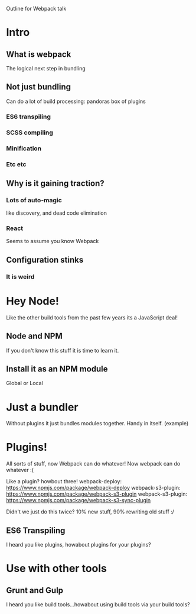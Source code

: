 Outline for Webpack talk

* Intro
** What is webpack
The logical next step in bundling
** Not just bundling
Can do a lot of build processing: pandoras box of plugins
*** ES6 transpiling
*** SCSS compiling
*** Minification
*** Etc etc
** Why is it gaining traction? 
*** Lots of auto-magic
like discovery, and dead code elimination
*** React
Seems to assume you know Webpack
** Configuration stinks
*** It is weird

* Hey Node!
Like the other build tools from the past few years its a JavaScript deal!
** Node and NPM
If you don't know this stuff it is time to learn it.
** Install it as an NPM module
Global or Local

* Just a bundler
Without plugins it just bundles modules together. Handy in itself.
(example)

* Plugins!
All sorts of stuff, now Webpack can do whatever!
Now webpack can do whatever :(

Like a plugin? howbout three!
webpack-deploy: https://www.npmjs.com/package/webpack-deploy
webpack-s3-plugin: https://www.npmjs.com/package/webpack-s3-plugin
webpack-s3-plugin: https://www.npmjs.com/package/webpack-s3-sync-plugin

Didn't we just do this twice? 10% new stuff, 90% rewriting old stuff :/ 

** ES6 Transpiling
I heard you like plugins, howabout plugins for your plugins?


* Use with other tools
** Grunt and Gulp
I heard you like build tools...howabout using build tools via your build tools?

